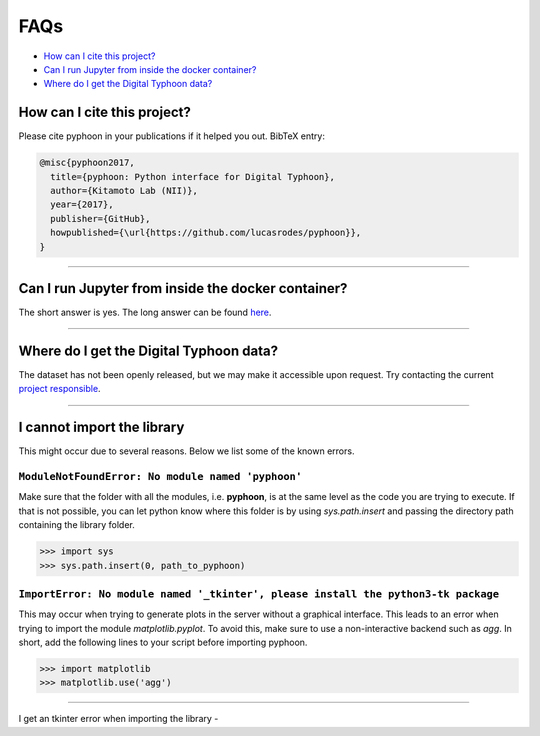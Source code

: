 FAQs
====

*   `How can I cite this project?`_
*   `Can I run Jupyter from inside the docker container?`_
*   `Where do I get the Digital Typhoon data?`_

How can I cite this project?
----------------------------

Please cite pyphoon in your publications if it helped you out. BibTeX entry:

..  code-block:: latex

    @misc{pyphoon2017,
      title={pyphoon: Python interface for Digital Typhoon},
      author={Kitamoto Lab (NII)},
      year={2017},
      publisher={GitHub},
      howpublished={\url{https://github.com/lucasrodes/pyphoon}},
    }

-----

Can I run Jupyter from inside the docker container?
---------------------------------------------------

The short answer is yes. The long answer can be found `here <https://medium
.com/@lucasrg/using-jupyter-notebook-running-on-a-remote-docker-container-via-ssh-ea2c3ebb9055>`_.

-----

Where do I get the Digital Typhoon data?
----------------------------------------

The dataset has not been openly released, but we may make it accessible upon
request. Try contacting the current `project responsible <home.html#support>`_.

-----

I cannot import the library
---------------------------

This might occur due to several reasons. Below we list some of the known errors.

``ModuleNotFoundError: No module named 'pyphoon'``
*************************************************

Make sure that the folder with all the modules, i.e. **pyphoon**, is at the
same level as the code you are trying to execute. If that is not possible,
you can let python know where this folder is by using `sys.path.insert` and
passing the directory path containing the library folder.

>>> import sys
>>> sys.path.insert(0, path_to_pyphoon)

``ImportError: No module named '_tkinter', please install the python3-tk package``
*******

This may occur when trying to generate plots in the server without a graphical
interface. This leads to an error when trying to import the module
`matplotlib.pyplot`. To avoid this, make sure to use a non-interactive
backend such as `agg`. In short, add the following lines to your script
before importing pyphoon.

>>> import matplotlib
>>> matplotlib.use('agg')

..  todo::

    Create a pyphoon method that does this internally, e.g.

    >>> import pyphoon
    >>> pyphoon.use('agg')

-----

I get an tkinter error when importing the library
-